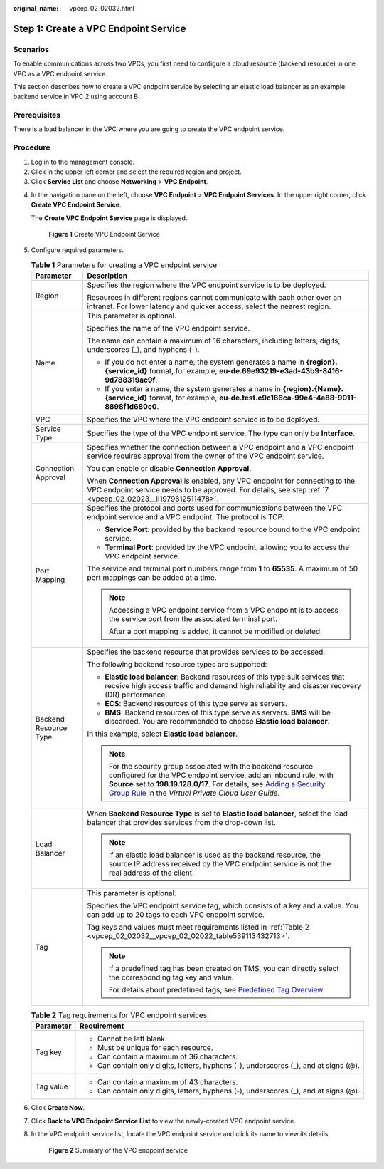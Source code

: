 :original_name: vpcep_02_02032.html

.. _vpcep_02_02032:

Step 1: Create a VPC Endpoint Service
=====================================

Scenarios
---------

To enable communications across two VPCs, you first need to configure a cloud resource (backend resource) in one VPC as a VPC endpoint service.

This section describes how to create a VPC endpoint service by selecting an elastic load balancer as an example backend service in VPC 2 using account B.

Prerequisites
-------------

There is a load balancer in the VPC where you are going to create the VPC endpoint service.

Procedure
---------

#. Log in to the management console.
#. Click |image1| in the upper left corner and select the required region and project.
#. Click **Service List** and choose **Networking** > **VPC Endpoint**.

4. In the navigation pane on the left, choose **VPC Endpoint** > **VPC Endpoint Services**. In the upper right corner, click **Create VPC Endpoint Service**.

   The **Create VPC Endpoint Service** page is displayed.


   .. figure:: /_static/images/en-us_image_0000001979891805.png
      :alt: **Figure 1** Create VPC Endpoint Service

      **Figure 1** Create VPC Endpoint Service

5. Configure required parameters.

   .. table:: **Table 1** Parameters for creating a VPC endpoint service

      +-----------------------------------+---------------------------------------------------------------------------------------------------------------------------------------------------------------------------------------------------------------------------------------------------------------------------------------------------------------------------------------------------------+
      | Parameter                         | Description                                                                                                                                                                                                                                                                                                                                             |
      +===================================+=========================================================================================================================================================================================================================================================================================================================================================+
      | Region                            | Specifies the region where the VPC endpoint service is to be deployed.                                                                                                                                                                                                                                                                                  |
      |                                   |                                                                                                                                                                                                                                                                                                                                                         |
      |                                   | Resources in different regions cannot communicate with each other over an intranet. For lower latency and quicker access, select the nearest region.                                                                                                                                                                                                    |
      +-----------------------------------+---------------------------------------------------------------------------------------------------------------------------------------------------------------------------------------------------------------------------------------------------------------------------------------------------------------------------------------------------------+
      | Name                              | This parameter is optional.                                                                                                                                                                                                                                                                                                                             |
      |                                   |                                                                                                                                                                                                                                                                                                                                                         |
      |                                   | Specifies the name of the VPC endpoint service.                                                                                                                                                                                                                                                                                                         |
      |                                   |                                                                                                                                                                                                                                                                                                                                                         |
      |                                   | The name can contain a maximum of 16 characters, including letters, digits, underscores (_), and hyphens (-).                                                                                                                                                                                                                                           |
      |                                   |                                                                                                                                                                                                                                                                                                                                                         |
      |                                   | -  If you do not enter a name, the system generates a name in **{region}.{service_id}** format, for example, **eu-de.69e93219-e3ad-43b9-8416-9d788319ac9f**.                                                                                                                                                                                            |
      |                                   | -  If you enter a name, the system generates a name in **{region}.{Name}.{service_id}** format, for example, **eu-de.test.e9c186ca-99e4-4a88-9011-8898f1d680c0**.                                                                                                                                                                                       |
      +-----------------------------------+---------------------------------------------------------------------------------------------------------------------------------------------------------------------------------------------------------------------------------------------------------------------------------------------------------------------------------------------------------+
      | VPC                               | Specifies the VPC where the VPC endpoint service is to be deployed.                                                                                                                                                                                                                                                                                     |
      +-----------------------------------+---------------------------------------------------------------------------------------------------------------------------------------------------------------------------------------------------------------------------------------------------------------------------------------------------------------------------------------------------------+
      | Service Type                      | Specifies the type of the VPC endpoint service. The type can only be **Interface**.                                                                                                                                                                                                                                                                     |
      +-----------------------------------+---------------------------------------------------------------------------------------------------------------------------------------------------------------------------------------------------------------------------------------------------------------------------------------------------------------------------------------------------------+
      | Connection Approval               | Specifies whether the connection between a VPC endpoint and a VPC endpoint service requires approval from the owner of the VPC endpoint service.                                                                                                                                                                                                        |
      |                                   |                                                                                                                                                                                                                                                                                                                                                         |
      |                                   | You can enable or disable **Connection Approval**.                                                                                                                                                                                                                                                                                                      |
      |                                   |                                                                                                                                                                                                                                                                                                                                                         |
      |                                   | When **Connection Approval** is enabled, any VPC endpoint for connecting to the VPC endpoint service needs to be approved. For details, see step :ref:`7 <vpcep_02_02023__li1979812511478>`.                                                                                                                                                            |
      +-----------------------------------+---------------------------------------------------------------------------------------------------------------------------------------------------------------------------------------------------------------------------------------------------------------------------------------------------------------------------------------------------------+
      | Port Mapping                      | Specifies the protocol and ports used for communications between the VPC endpoint service and a VPC endpoint. The protocol is TCP.                                                                                                                                                                                                                      |
      |                                   |                                                                                                                                                                                                                                                                                                                                                         |
      |                                   | -  **Service Port**: provided by the backend resource bound to the VPC endpoint service.                                                                                                                                                                                                                                                                |
      |                                   | -  **Terminal Port**: provided by the VPC endpoint, allowing you to access the VPC endpoint service.                                                                                                                                                                                                                                                    |
      |                                   |                                                                                                                                                                                                                                                                                                                                                         |
      |                                   | The service and terminal port numbers range from **1** to **65535**. A maximum of 50 port mappings can be added at a time.                                                                                                                                                                                                                              |
      |                                   |                                                                                                                                                                                                                                                                                                                                                         |
      |                                   | .. note::                                                                                                                                                                                                                                                                                                                                               |
      |                                   |                                                                                                                                                                                                                                                                                                                                                         |
      |                                   |    Accessing a VPC endpoint service from a VPC endpoint is to access the service port from the associated terminal port.                                                                                                                                                                                                                                |
      |                                   |                                                                                                                                                                                                                                                                                                                                                         |
      |                                   |    After a port mapping is added, it cannot be modified or deleted.                                                                                                                                                                                                                                                                                     |
      +-----------------------------------+---------------------------------------------------------------------------------------------------------------------------------------------------------------------------------------------------------------------------------------------------------------------------------------------------------------------------------------------------------+
      | Backend Resource Type             | Specifies the backend resource that provides services to be accessed.                                                                                                                                                                                                                                                                                   |
      |                                   |                                                                                                                                                                                                                                                                                                                                                         |
      |                                   | The following backend resource types are supported:                                                                                                                                                                                                                                                                                                     |
      |                                   |                                                                                                                                                                                                                                                                                                                                                         |
      |                                   | -  **Elastic load balancer**: Backend resources of this type suit services that receive high access traffic and demand high reliability and disaster recovery (DR) performance.                                                                                                                                                                         |
      |                                   | -  **ECS**: Backend resources of this type serve as servers.                                                                                                                                                                                                                                                                                            |
      |                                   | -  **BMS**: Backend resources of this type serve as servers. **BMS** will be discarded. You are recommended to choose **Elastic load balancer**.                                                                                                                                                                                                        |
      |                                   |                                                                                                                                                                                                                                                                                                                                                         |
      |                                   | In this example, select **Elastic load balancer**.                                                                                                                                                                                                                                                                                                      |
      |                                   |                                                                                                                                                                                                                                                                                                                                                         |
      |                                   | .. note::                                                                                                                                                                                                                                                                                                                                               |
      |                                   |                                                                                                                                                                                                                                                                                                                                                         |
      |                                   |    For the security group associated with the backend resource configured for the VPC endpoint service, add an inbound rule, with **Source** set to **198.19.128.0/17**. For details, see `Adding a Security Group Rule <https://docs.otc.t-systems.com/en-us/usermanual/vpc/en-us_topic_0030969470.html>`__ in the *Virtual Private Cloud User Guide*. |
      +-----------------------------------+---------------------------------------------------------------------------------------------------------------------------------------------------------------------------------------------------------------------------------------------------------------------------------------------------------------------------------------------------------+
      | Load Balancer                     | When **Backend Resource Type** is set to **Elastic load balancer**, select the load balancer that provides services from the drop-down list.                                                                                                                                                                                                            |
      |                                   |                                                                                                                                                                                                                                                                                                                                                         |
      |                                   | .. note::                                                                                                                                                                                                                                                                                                                                               |
      |                                   |                                                                                                                                                                                                                                                                                                                                                         |
      |                                   |    If an elastic load balancer is used as the backend resource, the source IP address received by the VPC endpoint service is not the real address of the client.                                                                                                                                                                                       |
      +-----------------------------------+---------------------------------------------------------------------------------------------------------------------------------------------------------------------------------------------------------------------------------------------------------------------------------------------------------------------------------------------------------+
      | Tag                               | This parameter is optional.                                                                                                                                                                                                                                                                                                                             |
      |                                   |                                                                                                                                                                                                                                                                                                                                                         |
      |                                   | Specifies the VPC endpoint service tag, which consists of a key and a value. You can add up to 20 tags to each VPC endpoint service.                                                                                                                                                                                                                    |
      |                                   |                                                                                                                                                                                                                                                                                                                                                         |
      |                                   | Tag keys and values must meet requirements listed in :ref:`Table 2 <vpcep_02_02032__vpcep_02_02022_table539113432713>`.                                                                                                                                                                                                                                 |
      |                                   |                                                                                                                                                                                                                                                                                                                                                         |
      |                                   | .. note::                                                                                                                                                                                                                                                                                                                                               |
      |                                   |                                                                                                                                                                                                                                                                                                                                                         |
      |                                   |    If a predefined tag has been created on TMS, you can directly select the corresponding tag key and value.                                                                                                                                                                                                                                            |
      |                                   |                                                                                                                                                                                                                                                                                                                                                         |
      |                                   |    For details about predefined tags, see `Predefined Tag Overview <https://docs.otc.t-systems.com/usermanual/tms/en-us_topic_0056266269.html>`__.                                                                                                                                                                                                      |
      +-----------------------------------+---------------------------------------------------------------------------------------------------------------------------------------------------------------------------------------------------------------------------------------------------------------------------------------------------------------------------------------------------------+

   .. _vpcep_02_02032__vpcep_02_02022_table539113432713:

   .. table:: **Table 2** Tag requirements for VPC endpoint services

      +-----------------------------------+--------------------------------------------------------------------------------------+
      | Parameter                         | Requirement                                                                          |
      +===================================+======================================================================================+
      | Tag key                           | -  Cannot be left blank.                                                             |
      |                                   | -  Must be unique for each resource.                                                 |
      |                                   | -  Can contain a maximum of 36 characters.                                           |
      |                                   | -  Can contain only digits, letters, hyphens (-), underscores (_), and at signs (@). |
      +-----------------------------------+--------------------------------------------------------------------------------------+
      | Tag value                         | -  Can contain a maximum of 43 characters.                                           |
      |                                   | -  Can contain only digits, letters, hyphens (-), underscores (_), and at signs (@). |
      +-----------------------------------+--------------------------------------------------------------------------------------+

6. Click **Create Now**.

7. Click **Back to VPC Endpoint Service List** to view the newly-created VPC endpoint service.

8. In the VPC endpoint service list, locate the VPC endpoint service and click its name to view its details.


   .. figure:: /_static/images/en-us_image_0000001949612440.png
      :alt: **Figure 2** Summary of the VPC endpoint service

      **Figure 2** Summary of the VPC endpoint service

.. |image1| image:: /_static/images/en-us_image_0000001979891813.png
